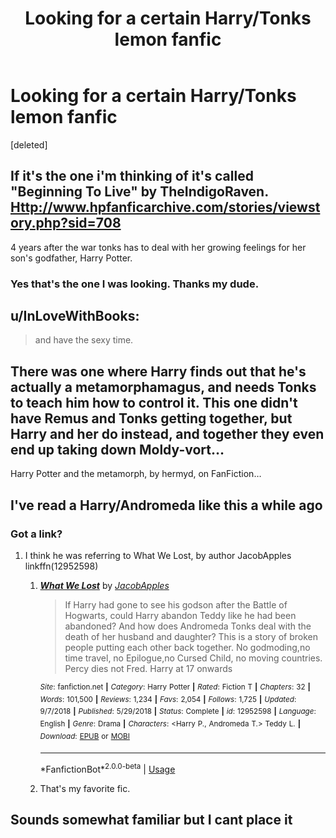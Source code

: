 #+TITLE: Looking for a certain Harry/Tonks lemon fanfic

* Looking for a certain Harry/Tonks lemon fanfic
:PROPERTIES:
:Score: 28
:DateUnix: 1584920227.0
:DateShort: 2020-Mar-23
:FlairText: What's That Fic?
:END:
[deleted]


** If it's the one i'm thinking of it's called "Beginning To Live" by TheIndigoRaven. [[Http://www.hpfanficarchive.com/stories/viewstory.php?sid=708]]

4 years after the war tonks has to deal with her growing feelings for her son's godfather, Harry Potter.
:PROPERTIES:
:Author: reddog44mag
:Score: 16
:DateUnix: 1584922493.0
:DateShort: 2020-Mar-23
:END:

*** Yes that's the one I was looking. Thanks my dude.
:PROPERTIES:
:Author: RebelCornchip
:Score: 3
:DateUnix: 1584922752.0
:DateShort: 2020-Mar-23
:END:


** u/InLoveWithBooks:
#+begin_quote
  and have the sexy time.
#+end_quote
:PROPERTIES:
:Author: InLoveWithBooks
:Score: 14
:DateUnix: 1584922348.0
:DateShort: 2020-Mar-23
:END:


** There was one where Harry finds out that he's actually a metamorphamagus, and needs Tonks to teach him how to control it. This one didn't have Remus and Tonks getting together, but Harry and her do instead, and together they even end up taking down Moldy-vort...

Harry Potter and the metamorph, by hermyd, on FanFiction...
:PROPERTIES:
:Author: Arcturus572
:Score: 6
:DateUnix: 1584922751.0
:DateShort: 2020-Mar-23
:END:


** I've read a Harry/Andromeda like this a while ago
:PROPERTIES:
:Author: chlorinecrownt
:Score: 3
:DateUnix: 1584921479.0
:DateShort: 2020-Mar-23
:END:

*** Got a link?
:PROPERTIES:
:Author: InLoveWithBooks
:Score: 5
:DateUnix: 1584922319.0
:DateShort: 2020-Mar-23
:END:

**** I think he was referring to What We Lost, by author JacobApples linkffn(12952598)
:PROPERTIES:
:Author: jackybozzi
:Score: 2
:DateUnix: 1584959673.0
:DateShort: 2020-Mar-23
:END:

***** [[https://www.fanfiction.net/s/12952598/1/][*/What We Lost/*]] by [[https://www.fanfiction.net/u/4453643/JacobApples][/JacobApples/]]

#+begin_quote
  If Harry had gone to see his godson after the Battle of Hogwarts, could Harry abandon Teddy like he had been abandoned? And how does Andromeda Tonks deal with the death of her husband and daughter? This is a story of broken people putting each other back together. No godmoding,no time travel, no Epilogue,no Cursed Child, no moving countries. Percy dies not Fred. Harry at 17 onwards
#+end_quote

^{/Site/:} ^{fanfiction.net} ^{*|*} ^{/Category/:} ^{Harry} ^{Potter} ^{*|*} ^{/Rated/:} ^{Fiction} ^{T} ^{*|*} ^{/Chapters/:} ^{32} ^{*|*} ^{/Words/:} ^{101,500} ^{*|*} ^{/Reviews/:} ^{1,234} ^{*|*} ^{/Favs/:} ^{2,054} ^{*|*} ^{/Follows/:} ^{1,725} ^{*|*} ^{/Updated/:} ^{9/7/2018} ^{*|*} ^{/Published/:} ^{5/29/2018} ^{*|*} ^{/Status/:} ^{Complete} ^{*|*} ^{/id/:} ^{12952598} ^{*|*} ^{/Language/:} ^{English} ^{*|*} ^{/Genre/:} ^{Drama} ^{*|*} ^{/Characters/:} ^{<Harry} ^{P.,} ^{Andromeda} ^{T.>} ^{Teddy} ^{L.} ^{*|*} ^{/Download/:} ^{[[http://www.ff2ebook.com/old/ffn-bot/index.php?id=12952598&source=ff&filetype=epub][EPUB]]} ^{or} ^{[[http://www.ff2ebook.com/old/ffn-bot/index.php?id=12952598&source=ff&filetype=mobi][MOBI]]}

--------------

*FanfictionBot*^{2.0.0-beta} | [[https://github.com/tusing/reddit-ffn-bot/wiki/Usage][Usage]]
:PROPERTIES:
:Author: FanfictionBot
:Score: 2
:DateUnix: 1584959679.0
:DateShort: 2020-Mar-23
:END:


***** That's my favorite fic.
:PROPERTIES:
:Author: scottyboy359
:Score: 2
:DateUnix: 1584974307.0
:DateShort: 2020-Mar-23
:END:


** Sounds somewhat familiar but I cant place it
:PROPERTIES:
:Author: Aniki356
:Score: 3
:DateUnix: 1584920605.0
:DateShort: 2020-Mar-23
:END:

